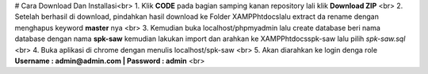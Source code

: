 # Cara Download Dan Installasi<br>
1. Klik **CODE** pada bagian samping kanan repository lali klik **Download ZIP** <br>
2. Setelah berhasil di download, pindahkan hasil download ke Folder XAMPP\htdocs\ lalu extract da rename dengan menghapus keyword **master** nya <br>
3. Kemudian buka localhost/phpmyadmin lalu create database beri nama database dengan nama **spk-saw** kemudian lakukan import dan arahkan ke XAMPP\htdocs\spk-saw lalu pilih *spk-saw.sql* <br>
4. Buka aplikasi di chrome dengan menulis localhost/spk-saw <br>
5. Akan diarahkan ke login denga role **Username : admin@admin.com | Password : admin** <br>
